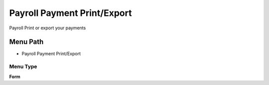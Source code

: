 
.. _functional-guide/menu/menu-payroll-payment-printexport:

============================
Payroll Payment Print/Export
============================

Payroll Print or export your payments

Menu Path
=========


* Payroll Payment Print/Export

Menu Type
---------
\ **Form**\ 

